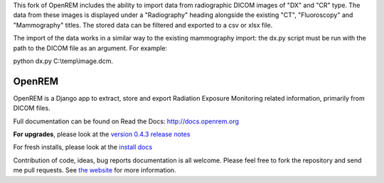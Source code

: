 This fork of OpenREM includes the ability to import data from radiographic DICOM images of "DX" and "CR" type. The data from these images is displayed under a "Radiography" heading alongside the existing "CT", "Fluoroscopy" and "Mammography" titles. The stored data can be filtered and exported to a csv or xlsx file.

The import of the data works in a similar way to the existing mammography import: the dx.py script must be run with the path to the DICOM file as an argument. For example:

python dx.py C:\\temp\\image.dcm.


=======
OpenREM
=======

OpenREM is a Django app to extract, store and export Radiation Exposure
Monitoring related information, primarily from DICOM files.

Full documentation can be found on Read the Docs: http://docs.openrem.org

**For upgrades**, please look at the `version 0.4.3 release notes <http://docs.openrem.org/en/latest/release-0.4.3.html>`_

For fresh installs, please look at the `install docs <http://docs.openrem.org/page/install.html>`_

Contribution of code, ideas, bug reports documentation is all welcome.
Please feel free to fork the repository and send me pull requests. See
`the website <http://openrem.org/getinvolved>`_ for more information.